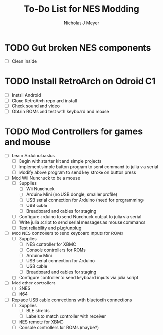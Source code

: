 #+title: To-Do List for NES Modding
#+author: Nicholas J Meyer
#+email: nick.j.meyer@gmail.com
#+date:

#+startup: showall

* TODO Gut broken NES components
  - [ ] Clean inside
    
* TODO Install RetroArch on Odroid C1
  - [ ] Install Android
  - [ ] Clone RetroArch repo and install
  - [ ] Check sound and video
  - [ ] Obtain ROMs and test with keyboard and mouse

* TODO Mod Controllers for games and mouse
  - [ ] Learn Arduino basics
    - [ ] Begin with starter kit and simple projects
    - [ ] Implement simple button program to send command to julia via
      serial
    - [ ] Modify above program to send key stroke on button press
  - [ ] Mod Wii Nunchuck to be a mouse
    - [ ] Supplies
      - [ ] Wii Nunchuck
      - [ ] Arduino Mini (no USB dongle, smaller profile)
      - [ ] USB serial connection for Arduino (need for programming)
      - [ ] USB cable
      - [ ] Breadboard and cables for staging
    - [ ] Configure arduino to send Nunchuck output to julia via serial
    - [ ] Write julia script to send serial messages as mouse commands
    - [ ] Test reliability and plug/unplug
  - [ ] Mod NES controllers to send keyboard inputs for ROMs
    - [ ] Supplies
      - [ ] NES controller for XBMC
      - [ ] Console controllers for ROMs
      - [ ] Arduino Mini
      - [ ] USB serial connection for Arduino
      - [ ] USB cable
      - [ ] Breadboard and cables for staging
    - [ ] Configure controller to send keyboard inputs via julia script
  - [ ] Mod other controllers
    - [ ] SNES
    - [ ] N64
  - [ ] Replace USB cable connections with bluetooth connections
    - [ ] Supplies
      - [ ] BLE shields
      - [ ] Labels to match controller with receiver
    - [ ] NES remote for XBMC
    - [ ] Console controllers for ROMs (maybe?)


